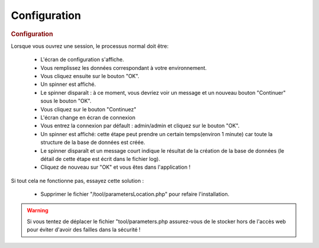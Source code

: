 .. raw:: latex

    \newpage

.. title:: Configuration

Configuration
-----------------
.. rubric:: Configuration

Lorsque vous ouvrez une session, le processus normal doit être:

    - L'écran de configuration s'affiche.
    
    - Vous remplissez les données correspondant à votre environnement.
    
    - Vous cliquez ensuite sur le bouton "OK".
    
    - Un spinner est affiché.
    
    - Le spinner disparaît : à ce moment, vous devriez voir un message et un nouveau bouton "Continuer" sous le bouton "OK".
    
    - Vous cliquez sur le bouton "Continuez"
    
    - L'écran change en écran de connexion
    
    - Vous entrez la connexion par défault : admin/admin et cliquez sur le bouton "OK".
    
    - Un spinner est affiché: cette étape peut prendre un certain temps(environ 1 minute) car toute la structure de la base de données est créée.
    
    - Le spinner disparaît et un message court indique le résultat de la création de la base de données (le détail de cette étape est écrit dans le fichier log).
    
    - Cliquez de nouveau sur "OK" et vous êtes dans l'application ! 
    
Si tout cela ne fonctionne pas, essayez cette solution :

    - Supprimer le fichier "/tool/parametersLocation.php" pour refaire l'installation.
    
.. warning:: Si vous tentez de déplacer le fichier "tool/parameters.php assurez-vous de le stocker hors de l'accès web pour éviter d'avoir des failles dans la sécurité ! 